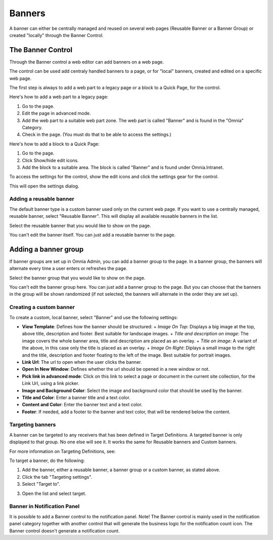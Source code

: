 Banners
===========================

A banner can either be centrally managed and reused on several web pages (Reusable Banner or a Banner Group) or created "locally" through the Banner Control.


The Banner Control
***********************
Through the Banner control a web editor can add banners on a web page.

.. image:: banners.png

The control can be used add centraly handled banners to a page, or for "local" banners, created and edited on a specific web page.

The first step is always to add a web part to a legacy page or a block to a Quick Page, for the control.

Here's how to add a web part to a legacy page:

1. Go to the page.
2. Edit the page in advanced mode.
3. Add the web part to a suitable web part zone. The web part is called "Banner" and is found in the "Omnia" Category.
4. Check in the page. (You must do that to be able to access the settings.)

Here's how to add a block to a Quick Page:

1. Go to the page.
2. Click Show/hide edit icons.
3. Add the block to a suitable area. The block is called "Banner" and is found under Omnia.Intranet.

To access the settings for the control, show the edit icons and click the settings gear for the control.

This will open the settings dialog.

Adding a reusable banner
--------------------------
The default banner type is a custom banner used only on the current web page. If you want to use a centrally managed, reusable banner, select "Reusable Banner". This will display all available reusable banners in the list.

Select the reusable banner that you would like to show on the page.

.. image:: select-resuable-banner.png

You can't edit the banner itself. You can just add a reusable banner to the page. 

Adding a banner group
**********************
If banner groups are set up in Omnia Admin, you can add a banner group to the page. In a banner group, the banners will alternate every time a user enters or refreshes the page.

Select the banner group that you would like to show on the page.

.. image:: select-banner-group.png

You can't edit the banner group here. You can just add a banner group to the page. But you can choose that the banners in the group will be shown randomized (if not selected, the banners will alternate in the order they are set up).

.. image:: group-banner-randomize.png

Creating a custom banner
-------------------------
To create a custom, local banner, select "Banner" and use the following settings:

+ **View Template**: Defines how the banner should be structured:
  + *Image On Top*: Displays a big image at the top, above title, description and footer. Best suitable for landscape images.
  + *Title and description on image*: The image covers the whole banner area, title and description are placed as an overlay.
  + *Title on image*: A variant of the above, in this case only the title is placed as an overlay.
  + *Image On Right*: Diplays a small image to the right and the title, description and footer floating to the left of the image. Best suitable for portrait images.
+ **Link Url**: The url to open when the user clicks the banner.
+ **Open In New Window**: Defines whether the url should be opened in a new window or not.
+ **Pick link in advanced mode**: Click on this link to select a page or document in the current site collection, for the Link Url, using a link picker.
+ **Image and Background Color**: Select the image and background color that should be used by the banner.
+ **Title and Color**: Enter a banner title and a text color.
+ **Content and Color**: Enter the banner text and a text color.
+ **Footer**: If needed, add a footer to the banner and text color, that will be rendered below the content.

Targeting banners
-------------------
A banner can be targeted to any receivers that has been defined in Target Definitions. A targeted banner is only displayed to that group. No one else will see it. It works the same for Reusable banners and Custom banners.

For more information on Targeting Definitions, see:

.. image:: targeting-definitions/index.html

To target a banner, do the following:

1. Add the banner, either a reusable banner, a banner group or a custom banner, as stated above.
2. Click the tab "Targeting settings".
3. Select "Target to".

.. image:: banner-target-to.png
 
3. Open the list and select target.

.. image:: banner-target-list.png

Banner in Notification Panel
--------------------------------
It is possible to add a Banner control to the notification panel. Note! The Banner control is mainly used in the notification panel category together with another control that will generate the business logic for the notification count icon. The Banner control doesn't generate a notification count.
